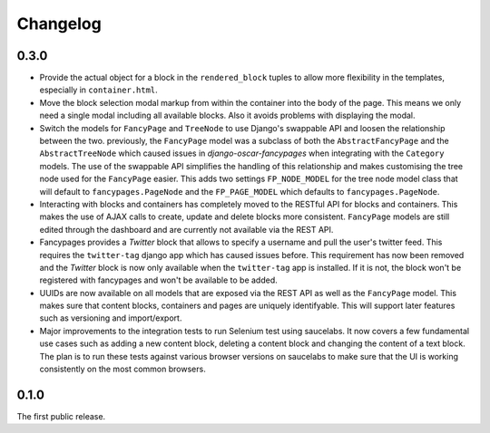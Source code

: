 =========
Changelog
=========

0.3.0
-----

* Provide the actual object for a block in the ``rendered_block`` tuples to
  allow more flexibility in the templates, especially in ``container.html``.

* Move the block selection modal markup from within the container into the
  body of the page. This means we only need a single modal including all
  available blocks. Also it avoids problems with displaying the modal.

* Switch the models for ``FancyPage`` and ``TreeNode`` to use Django's
  swappable API and loosen the relationship between the two. previously, the
  ``FancyPage`` model was a subclass of both the ``AbstractFancyPage`` and the
  ``AbstractTreeNode`` which caused issues in *django-oscar-fancypages* when
  integrating with the ``Category`` models. The use of the swappable API
  simplifies the handling of this relationship and makes customising the tree
  node used for the ``FancyPage`` easier.
  This adds two settings ``FP_NODE_MODEL`` for the tree node model class that
  will default to  ``fancypages.PageNode`` and the ``FP_PAGE_MODEL`` which 
  defaults to  ``fancypages.PageNode``.

* Interacting with blocks and containers has completely moved to the RESTful
  API for blocks and containers. This makes the use of AJAX calls to create,
  update and delete blocks more consistent. ``FancyPage`` models are still
  edited through the dashboard and are currently not available via the REST
  API.

* Fancypages provides a *Twitter* block that allows to specify a username and
  pull the user's twitter feed. This requires the ``twitter-tag`` django app
  which has caused issues before.  This requirement has now been removed and
  the *Twitter* block is now only available when the ``twitter-tag`` app is
  installed. If it is not, the block won't be registered with fancypages and
  won't be available to be added.

* UUIDs are now available on all models that are exposed via the REST API as
  well as the ``FancyPage`` model. This makes sure that content blocks,
  containers and pages are uniquely identifyable. This will support later
  features such as versioning and import/export.

* Major improvements to the integration tests to run Selenium test using
  saucelabs. It now covers a few fundamental use cases such as adding a new
  content block, deleting a content block and changing the content of a text
  block. The plan is to run these tests against various browser versions on
  saucelabs to make sure that the UI is working consistently on the most common
  browsers.


0.1.0
-----

The first public release.

